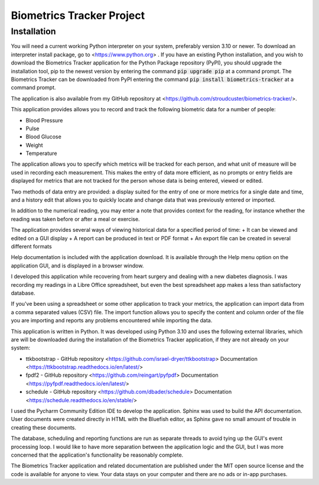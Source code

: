 ==========================
Biometrics Tracker Project
==========================
Installation
------------
You will need a current working Python interpreter on your system, preferably version 3.10 or newer.  To download an
interpreter install package, go to <https://www.python.org> .  If you have an existing Python installation, and you
wish to download the Biometrics Tracker application for the Python Package repository (PyPI), you should upgrade
the installation tool, pip to the newest version by entering the command :code:`pip upgrade pip` at a command prompt.
The Biometrics Tracker can be downloaded from PyPI entering the command :code:`pip install biometrics-tracker`
at a command prompt.

The application is also available from my GitHub repository at <https://github.com/stroudcuster/biometrics-tracker/>.

This application provides allows you to record and track the following biometric data for a
number of people:

+  Blood Pressure
+  Pulse
+  Blood Glucose
+  Weight
+  Temperature

The application allows you to specify which metrics will be tracked for each person,
and what unit of measure will be used in recording each measurement. This makes the entry
of data more efficient, as no prompts or entry fields are displayed for metrics that are
not tracked for the person whose data is being entered, viewed or edited.

Two methods of data entry are provided: a display suited for the entry of one or more
metrics for a single date and time, and a history edit that allows you to quickly locate
and change data that was previously entered or imported.

In addition to the numerical reading, you may enter a note that provides context for the reading,
for instance whether the reading was taken before or after a meal or exercise.

The application provides several ways of viewing historical data for a specified period of time:
+  It can be viewed and edited on a GUI display
+  A report can be produced in text or PDF format
+  An export file can be created in several different formats

Help documentation is included with the application download.  It is available through the Help menu option on
the application GUI, and is displayed in a browser window.

I developed this application while recovering from heart surgery and dealing with a new diabetes diagnosis.
I was recording my readings in a Libre Office spreadsheet, but even the best spreadsheet app makes a less
than satisfactory database.

If you've been using a spreadsheet or some other application to track your metrics, the application can
import data from a comma separated values (CSV) file.  The import function allows you to specify the content
and column order of the file you are importing and reports any problems encountered while importing the data.

This application is written in Python.  It was developed using Python 3.10 and uses the following external libraries,
which are will be downloaded during the installation of the Biometrics Tracker application, if they are not
already on your system:

+ ttkbootstrap - GitHub repository <https://github.com/israel-dryer/ttkbootstrap> Documentation <https://ttkbootstrap.readthedocs.io/en/latest/>
+ fpdf2 - GitHub repository <https://github.com/reingart/pyfpdf> Documentation <https://pyfpdf.readthedocs.io/en/latest/>
+ schedule - GitHub repository <https://github.com/dbader/schedule> Documentation <https://schedule.readthedocs.io/en/stable/>

I used the Pycharm Community Edition IDE to develop the application.  Sphinx was used to build the API documentation.
User documents were created directly in HTML with the Bluefish editor, as Sphinx gave no small amount of trouble in
creating these documents.

The database, scheduling and reporting functions are run as separate threads to avoid tying up the GUI's event processing
loop. I would like to have more separation between the application logic and the GUI, but I was more concerned that the
application's functionality be reasonably complete.

The Biometrics Tracker application and related documentation are  published under the MIT open source license and the
code is available for anyone to view.  Your data stays on your computer and there are no ads or in-app purchases.





